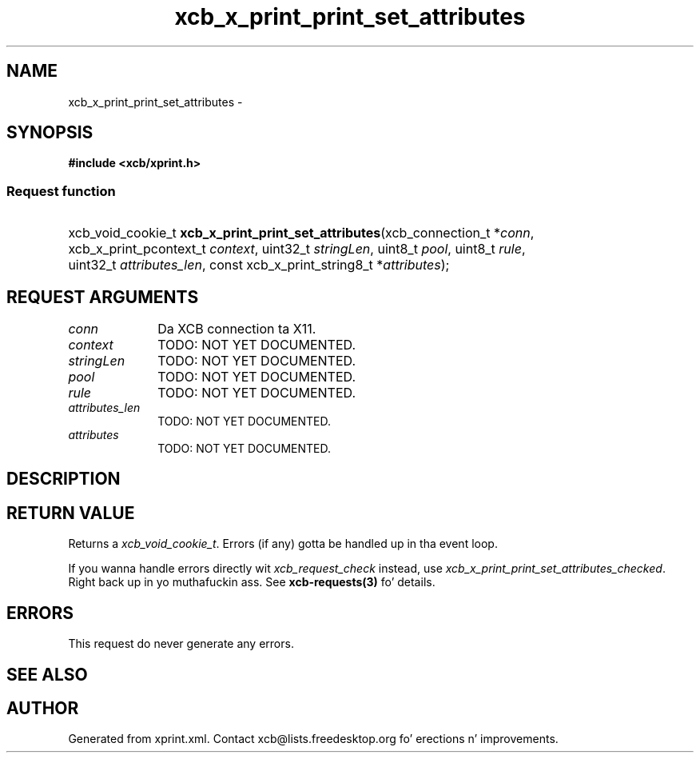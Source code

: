 .TH xcb_x_print_print_set_attributes 3  2013-08-04 "XCB" "XCB Requests"
.ad l
.SH NAME
xcb_x_print_print_set_attributes \- 
.SH SYNOPSIS
.hy 0
.B #include <xcb/xprint.h>
.SS Request function
.HP
xcb_void_cookie_t \fBxcb_x_print_print_set_attributes\fP(xcb_connection_t\ *\fIconn\fP, xcb_x_print_pcontext_t\ \fIcontext\fP, uint32_t\ \fIstringLen\fP, uint8_t\ \fIpool\fP, uint8_t\ \fIrule\fP, uint32_t\ \fIattributes_len\fP, const xcb_x_print_string8_t\ *\fIattributes\fP);
.br
.hy 1
.SH REQUEST ARGUMENTS
.IP \fIconn\fP 1i
Da XCB connection ta X11.
.IP \fIcontext\fP 1i
TODO: NOT YET DOCUMENTED.
.IP \fIstringLen\fP 1i
TODO: NOT YET DOCUMENTED.
.IP \fIpool\fP 1i
TODO: NOT YET DOCUMENTED.
.IP \fIrule\fP 1i
TODO: NOT YET DOCUMENTED.
.IP \fIattributes_len\fP 1i
TODO: NOT YET DOCUMENTED.
.IP \fIattributes\fP 1i
TODO: NOT YET DOCUMENTED.
.SH DESCRIPTION
.SH RETURN VALUE
Returns a \fIxcb_void_cookie_t\fP. Errors (if any) gotta be handled up in tha event loop.

If you wanna handle errors directly wit \fIxcb_request_check\fP instead, use \fIxcb_x_print_print_set_attributes_checked\fP. Right back up in yo muthafuckin ass. See \fBxcb-requests(3)\fP fo' details.
.SH ERRORS
This request do never generate any errors.
.SH SEE ALSO
.SH AUTHOR
Generated from xprint.xml. Contact xcb@lists.freedesktop.org fo' erections n' improvements.
